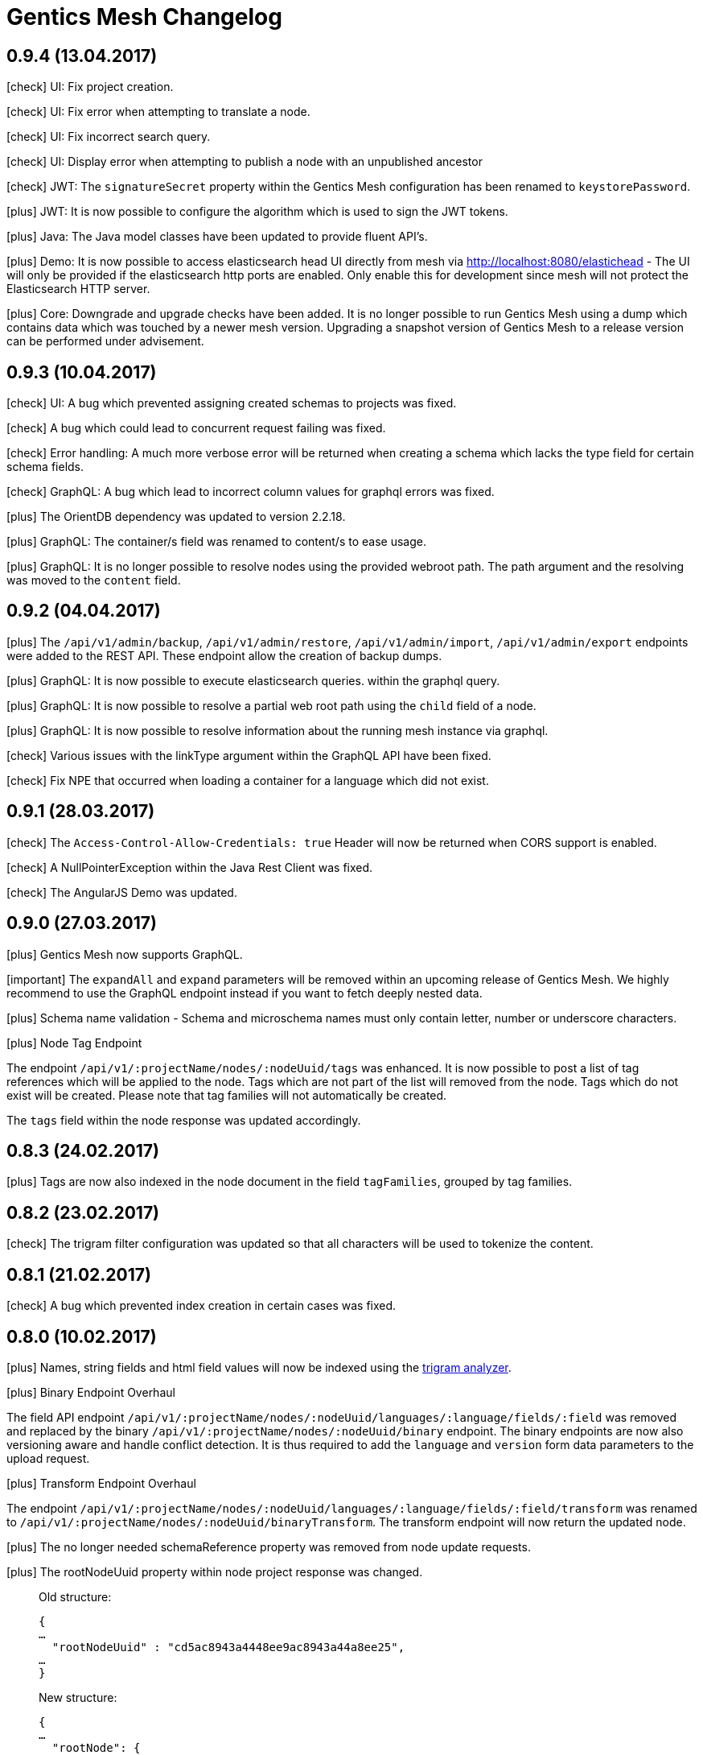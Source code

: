 :icons: font

= Gentics Mesh Changelog

== 0.9.4 (13.04.2017)

icon:check[] UI: Fix project creation.

icon:check[] UI: Fix error when attempting to translate a node.

icon:check[] UI: Fix incorrect search query.

icon:check[] UI: Display error when attempting to publish a node with an unpublished ancestor

icon:check[] JWT: The `signatureSecret` property within the Gentics Mesh configuration has been renamed to `keystorePassword`.

icon:plus[] JWT: It is now possible to configure the algorithm which is used to sign the JWT tokens.

icon:plus[] Java: The Java model classes have been updated to provide fluent API's.

icon:plus[] Demo: It is now possible to access elasticsearch head UI directly from mesh via http://localhost:8080/elastichead - The UI will only be provided if the elasticsearch http ports are enabled. Only enable this for development since mesh will not protect the Elasticsearch HTTP server.

icon:plus[] Core: Downgrade and upgrade checks have been added. It is no longer possible to run Gentics Mesh using a dump which contains data which was touched by a newer mesh version. Upgrading a snapshot version of Gentics Mesh to a release version can be performed under advisement.

== 0.9.3 (10.04.2017)

icon:check[] UI: A bug which prevented assigning created schemas to projects was fixed.

icon:check[] A bug which could lead to concurrent request failing was fixed.

icon:check[] Error handling: A much more verbose error will be returned when creating a schema which lacks the type field for certain schema fields.

icon:check[] GraphQL: A bug which lead to incorrect column values for graphql errors was fixed.

icon:plus[] The OrientDB dependency was updated to version 2.2.18.

icon:plus[] GraphQL: The container/s field was renamed to content/s to ease usage.

icon:plus[] GraphQL: It is no longer possible to resolve nodes using the provided webroot path. The path argument and the resolving was moved to the `content` field.

== 0.9.2 (04.04.2017)

icon:plus[] The `/api/v1/admin/backup`, `/api/v1/admin/restore`, `/api/v1/admin/import`, `/api/v1/admin/export` endpoints were added to the REST API. These endpoint allow the creation of backup dumps.

icon:plus[] GraphQL: It is now possible to execute elasticsearch queries. within the graphql query.

icon:plus[]  GraphQL: It is now possible to resolve a partial web root path using the `child` field of a node.

icon:plus[]  GraphQL: It is now possible to resolve information about the running mesh instance via graphql.

icon:check[] Various issues with the linkType argument within the GraphQL API have been fixed.

icon:check[] Fix NPE that occurred when loading a container for a language which did not exist.

== 0.9.1 (28.03.2017)

icon:check[] The `Access-Control-Allow-Credentials: true` Header will now be returned when CORS support is enabled.

icon:check[] A NullPointerException within the Java Rest Client was fixed.

icon:check[] The AngularJS Demo was updated.

== 0.9.0 (27.03.2017)

icon:plus[] Gentics Mesh now supports GraphQL.

icon:important[] The `expandAll` and `expand` parameters will be removed within an upcoming release of Gentics Mesh. We highly recommend to use the GraphQL endpoint instead if you want to fetch deeply nested data.

icon:plus[] Schema name validation - Schema and microschema names must only contain letter, number or underscore characters.

icon:plus[] Node Tag Endpoint

The endpoint `/api/v1/:projectName/nodes/:nodeUuid/tags` was enhanced. It is now possible to post a list of tag references which will be applied to the node. Tags which are not part of the list will removed from the node. Tags which do not exist will be created. Please note that tag families will not automatically be created.

The `tags` field within the node response was updated accordingly.

== 0.8.3 (24.02.2017)

icon:plus[] Tags are now also indexed in the node document in the field `tagFamilies`, grouped by tag families.

== 0.8.2 (23.02.2017)

icon:check[] The trigram filter configuration was updated so that all characters will be used to tokenize the content.

== 0.8.1 (21.02.2017)

icon:check[] A bug which prevented index creation in certain cases was fixed.

== 0.8.0 (10.02.2017)

icon:plus[] Names, string fields and html field values will now be indexed using the https://www.elastic.co/guide/en/elasticsearch/guide/current/ngrams-compound-words.html[trigram analyzer].

icon:plus[] Binary Endpoint Overhaul

The field API endpoint `/api/v1/:projectName/nodes/:nodeUuid/languages/:language/fields/:field` was removed and replaced by the binary `/api/v1/:projectName/nodes/:nodeUuid/binary` endpoint.
The binary endpoints are now also versioning aware and handle conflict detection. It is thus required to add the `language` and `version` form data parameters to the upload request. 

icon:plus[] Transform Endpoint Overhaul

The endpoint `/api/v1/:projectName/nodes/:nodeUuid/languages/:language/fields/:field/transform` was renamed to `/api/v1/:projectName/nodes/:nodeUuid/binaryTransform`.
The transform endpoint will now return the updated node.  

icon:plus[] The no longer needed schemaReference property was removed from node update requests.

icon:plus[] The rootNodeUuid property within node project response was changed. 

[quote, Example]
____
Old structure:
[source,json]
----
{
…
  "rootNodeUuid" : "cd5ac8943a4448ee9ac8943a44a8ee25",
…
}
----

New structure:
[source,json]
----
{
…
  "rootNode": {
    "uuid" : "cd5ac8943a4448ee9ac8943a44a8ee25",
  },
…
}
----
____

icon:plus[] The parentNodeUuid property within node create requests was changed. 

[quote, Example]
____
Old structure:
[source,json]
----
{
…
  "parentNodeUuid" : "cd5ac8943a4448ee9ac8943a44a8ee25",
…
}
----

New structure:
[source,json]
----
{
…
  "parentNode": {
    "uuid" : "cd5ac8943a4448ee9ac8943a44a8ee25",
  },
…
}
----
____

icon:plus[] JSON Schema information have been added to the RAML API documentation. This information can now be used to generate REST model types for various programming languages.

icon:plus[] The navigation response JSON was restructured. The root element was removed. 

[quote, Example]
____
Old structure:
[source,json]
----
{
  "root" : {
    "uuid" : "cd5ac8943a4448ee9ac8943a44a8ee25",
    "node" : {…},
    "children" : […]
  }
}
----

New structure:
[source,json]
----
{
  "uuid" : "cd5ac8943a4448ee9ac8943a44a8ee25",
  "node" : {…},
  "children" : […]
}
----
____



== 0.7.0 (19.01.2017)

icon:bullhorn[] Content releases support

[quote]
____
This version of Gentics Mesh introduces _Content Releases_. A detailed description of this feature can be found in our http://getmesh.io/docs/beta/index.html[Documentation].
____

icon:bullhorn[] Versioning support

[quote]
____
This version of Gentics Mesh introduces versioning of contents. A detailed description of the versioning feature can be found in our http://getmesh.io/docs/beta/index.html[Documentation].

Important changes summary:

* Node update request must now include the version information
* The query parameter `?version=published` must be used to load published nodes. Otherwise the node will not be found because the default version scope is __draft__.
* Two additional permissions for nodes have been added: __publish__, __readpublished__

Existing databases will automatically be migrated during the first setup.
____

icon:plus[] The missing *availableLanguages* and *defaultLanguage* parameters have been added to the *mesh-ui-config.js* file. Previously no language was configured which removed the option to translate contents.

icon:plus[] Image Property Support - The binary field will not automatically contain properties for image *width*, image *height* and the main *dominant color* in the image.

icon:plus[] API Version endpoint -  It is now possible to load the mesh version information via a `GET` request to `/api/v1/`.

icon:plus[] Project endpoint - The current project information can now be loaded via a `GET` request to `/api/v1/:projectName`.

icon:check[] When the search indices where recreated with the reindex endpoint, the mapping for the raw fields was not added. This has been fixed now.

icon:check[] The search index mapping of fields of type "list" were incorrect and have been fixed now.

icon:check[] Various issues with the schema node migration process have been fixed.

== 0.6.29 (07.03.2017)

icon:plus[] The documentation has been enhanced.

icon:check[] Missing fields could cause error responses. Instead the missing fields will now be set to null instead.

== 0.6.28 (21.10.2016)

icon:check[] Missing fields could cause error responses. Instead the missing fields will now be set to null instead.

== 0.6.27 (07.10.2016)

icon:check[] Various issues with the schema node migration process have been fixed.

== 0.6.26 (05.10.2016)

icon:plus[] The maximum transformation depth limit was raised from 2 to 3.

== 0.6.25 (20.09.2016)

icon:plus[] The used Vert.x version was bumped to 3.3.3.

== 0.6.24 (19.09.2016)

icon:plus[] The Gentics Mesh admin ui has been updated. The UI will no longer send basic auth information for succeeding requests which were invoked after the login action had been invoked. Instead the basic auth login information will only be send directly during login.

icon:check[] A bug within the breadcrumb resolver has been fixed. Previouly breadcrumbs did not account for language fallback options and thus returned a 404 path for nodes which used a different language compared to the language of the retrieved node. This has been fixed.

== 0.6.23 (14.09.2016)

icon:check[] The missing availableLanguages and defaultLanguage parameters have been added to the mesh-ui-config.js file. Previously no language was configured which removed the option to translate contents.

== 0.6.22 (24.08.2016)

icon:plus[] It is now possible to publish language variants. Previously it was only possible to publish nodes. This affected all language variants of the node.

== 0.6.21 (17.08.2016)

icon:plus[] The debug output in case of errors has been enhanced.

== 0.6.20 (03.08.2016)

icon:check[] The changelog processing action for existing installations was fixed.

== 0.6.19 (02.08.2016)

icon:check[] Mesh-Admin-UI was updated to version 0.6.13

== 0.6.18 (24.06.2016)

icon:check[] Previously a search request which queried a lot of nodes could result in a StackOverflow exception. The cause for this exception was fixed.

icon:plus[] The gentics/mesh and gentics/mesh-demo images now use the alpine flavour base image and thus the size of the image stack has been reduced.

icon:plus[] The performance of the search endpoints have been improved.

== 0.6.17 (22.06.2016)

icon:check[] The path property within the node response breadcrumb was not set. The property will contain the resolved webroot path for the breadcrumb element. No value will be set if the resolveLinks query parameter was configured or set to OFF. CL-459

== 0.6.16 (21.06.2016)

icon:plus[] Gzip compression support was added. JSON responses are now pretty printed by default.

== 0.6.15 (20.06.2016)

icon:plus[] Mesh-Admin-UI was updated to version 0.6.12

== 0.6.13 (17.06.2016)

icon:plus[] Mesh-Admin-UI was updated to version 0.6.10

== 0.6.12 (02.06.2016)

icon:check[] A bug within the schema migration process was fixed. The label field was previously not correctly handled for newly added fields.

icon:check[] A bug within the schema migration process was fixed. The segmentfield value was reset to null when updating a schema. This has been fixed now.

icon:check[] The "AllChangeProperties" field was removed from the JSON response of schema fields.

== 0.6.11 (31.05.2016)

icon:check[] A bug which prevented node reference deletion was fixed. It is now possible to delete node references using a json null value in update requests.

icon:plus[] OrientDB was updated to version 2.1.18

== 0.6.10 (25.05.2016)

icon:check[] It is now possible to grant and revoke permissions to microschemas using the roles/:uuid/permissions endpoint.

== 0.6.9 (04.05.2016)

icon:plus[] The mesh-ui was updated.

icon:plus[] It is now possible to also include non-container nodes in a navigation response using the includeAll parameter. By default only container nodes will be included in the response.

icon:check[] A minor issue within the webroot path handling of node references was fixed. CL-425

icon:check[] Fix label and allow field property handling when updating schema fields. CL-357

icon:check[] Various concurrency issues have been addressed.

== 0.6.8 (26.04.2016)

icon:plus[] The mesh-ui was updated.

icon:plus[] OrientDB was updated to version 2.1.16

== 0.6.7 (25.04.2016)

icon:check[] Update checker. A bug that prevented the update checker from working correctly was fixed.

== 0.6.6 (06.04.2016)

icon:bullhorn[] Public open beta release

icon:check[] A bug within the reindex changelog entry was fixed. The bug prevented the node index to be recreated.

icon:check[] The mesh-ui-config.js default apiUrl parameter was changed to /api/v1 in order to allow access from hosts other than localhost.

== 0.6.5 (05.04.2016)

icon:check[] The displayField value was missing within the node search document. The value was added.

icon:check[] The changelog execution information was added to the demo data dump and thus no further changelog execution will happen during mesh demo startup.

icon:check[] An edge case that could cause multiple stack overflow exception was fixed.

icon:plus[] A Cache-Control: no-cache header has been set to mesh responses.

icon:plus[] The mesh-ui was updated.

icon:check[] Various search index related bugs have been fixed.

icon:plus[] The mesh-ui configuration file was renamed to mesh-ui.config.js 

== 0.6.4 (24.03.2016)

icon:plus[] The mesh ui was updated.

== 0.6.3 (22.03.2016)

icon:plus[] Database migration/changelog system.
       A changelog system was added to mesh. The system is used to upgrade mesh data from one mesh version to another.

icon:plus[] The *published* flag can now be referenced within an elasticsearch query.

icon:check[] It was not possible to update the *allow* flag for schema lists (e.g.: micronode lists). This has been fixed now.

icon:check[] The schema migration process did not update the node search index correctly. 
       In some cases duplicate nodes would be returned (the old node and the migrated one).
       This has been fixed. Only the latest version of nodes will be returned now.

icon:check[] A NPE was fixed which occurred when updating or creating a node list which included elements which could not be found. (CL-358)

icon:check[] A typo within the search model document for users was fixed.
       The property emailadress was renamed to emailaddress. 

== 0.6.2 (15.03.2016)

icon:check[] The microschema and schema permission field was always empty for newly created elements.

== 0.6.1 (14.03.2016)

icon:plus[] Add mesh-ui to gentics/mesh docker image

== 0.6.0 (14.03.2016)

icon:plus[] Added image API endpoint
  Images can now be resized and cropped using the image endpoint.

icon:plus[] Added schema versioning

icon:plus[] Added schema migration process
  It is now possible to update schemas. Custom migration 
  handlers can be defined in order to modify the node data.

icon:plus[] Added Micronodes/Microschemas
  A new field type has been added which allows creation of micronodes.

icon:plus[] Webroot API
  The webroot REST endpoint was added which allows easy retrieval of nodes by its web path.

icon:plus[] JWT Authentication support has been added
  It is now possible to select JWT in order to authenticate the user.
  
icon:plus[] Navigation Endpoint
  The navigation REST endpoint was added which allows retrieval of navigation tree data which can be used to render navigations.

icon:plus[] Added docker support
  It is now possible to start mesh using the gentics/mesh or gentics/mesh-demo docker image.

icon:plus[] Vertx update
  The Vertx dependency was updated to version 3.2.1

icon:check[] Fixed paging issue for nested tags

== 0.5.0 (17.11.2015)

icon:important[] Closed beta release
